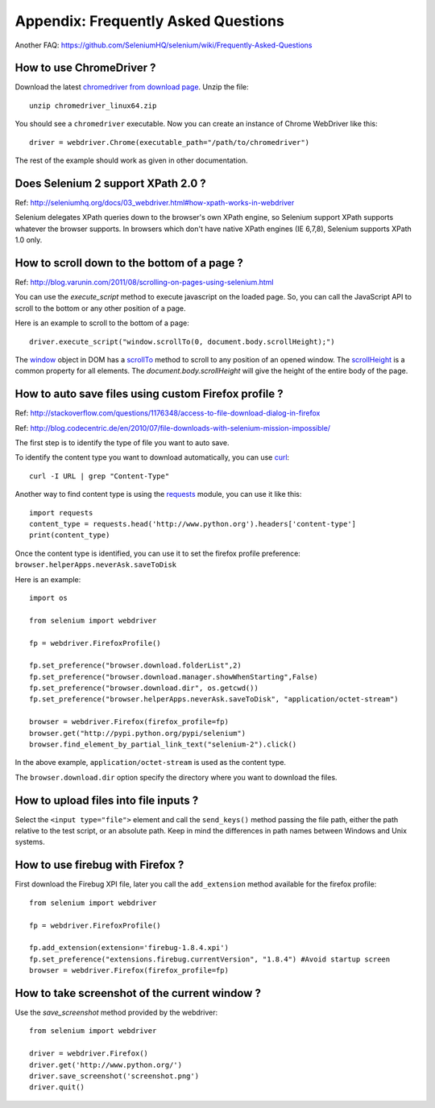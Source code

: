 .. _faq:

Appendix: Frequently Asked Questions
------------------------------------

Another FAQ: https://github.com/SeleniumHQ/selenium/wiki/Frequently-Asked-Questions

How to use ChromeDriver ?
~~~~~~~~~~~~~~~~~~~~~~~~~

Download the latest `chromedriver from download page
<https://sites.google.com/chromium.org/driver/>`_.  Unzip the
file::

  unzip chromedriver_linux64.zip

You should see a ``chromedriver`` executable.  Now you can create an instance of
Chrome WebDriver like this::

  driver = webdriver.Chrome(executable_path="/path/to/chromedriver")

The rest of the example should work as given in other documentation.

Does Selenium 2 support XPath 2.0 ?
~~~~~~~~~~~~~~~~~~~~~~~~~~~~~~~~~~~~

Ref: http://seleniumhq.org/docs/03_webdriver.html#how-xpath-works-in-webdriver

Selenium delegates XPath queries down to the browser's own XPath engine, so
Selenium support XPath supports whatever the browser supports.  In browsers
which don't have native XPath engines (IE 6,7,8), Selenium supports XPath 1.0
only.


How to scroll down to the bottom of a page ?
~~~~~~~~~~~~~~~~~~~~~~~~~~~~~~~~~~~~~~~~~~~~

Ref: http://blog.varunin.com/2011/08/scrolling-on-pages-using-selenium.html

You can use the `execute_script` method to execute javascript on the loaded
page.  So, you can call the JavaScript API to scroll to the bottom or any other
position of a page.

Here is an example to scroll to the bottom of a page::

  driver.execute_script("window.scrollTo(0, document.body.scrollHeight);")

The `window <http://www.w3schools.com/jsref/obj_window.asp>`_ object in DOM has
a `scrollTo <http://www.w3schools.com/jsref/met_win_scrollto.asp>`_ method to
scroll to any position of an opened window.  The `scrollHeight
<http://www.w3schools.com/jsref/dom_obj_all.asp>`_ is a common property for all
elements.  The `document.body.scrollHeight` will give the height of the entire
body of the page.

How to auto save files using custom Firefox profile ?
~~~~~~~~~~~~~~~~~~~~~~~~~~~~~~~~~~~~~~~~~~~~~~~~~~~~~

Ref: http://stackoverflow.com/questions/1176348/access-to-file-download-dialog-in-firefox

Ref: http://blog.codecentric.de/en/2010/07/file-downloads-with-selenium-mission-impossible/

The first step is to identify the type of file you want to auto save.

To identify the content type you want to download automatically, you
can use `curl <http://curl.haxx.se/>`_::

  curl -I URL | grep "Content-Type"

Another way to find content type is using the `requests
<http://python-requests.org>`_ module, you can use it like this::

  import requests
  content_type = requests.head('http://www.python.org').headers['content-type']
  print(content_type)

Once the content type is identified, you can use it to set the firefox profile
preference: ``browser.helperApps.neverAsk.saveToDisk``

Here is an example::

  import os

  from selenium import webdriver

  fp = webdriver.FirefoxProfile()

  fp.set_preference("browser.download.folderList",2)
  fp.set_preference("browser.download.manager.showWhenStarting",False)
  fp.set_preference("browser.download.dir", os.getcwd())
  fp.set_preference("browser.helperApps.neverAsk.saveToDisk", "application/octet-stream")

  browser = webdriver.Firefox(firefox_profile=fp)
  browser.get("http://pypi.python.org/pypi/selenium")
  browser.find_element_by_partial_link_text("selenium-2").click()

In the above example, ``application/octet-stream`` is used as the content type.

The ``browser.download.dir`` option specify the directory where you want to
download the files.

How to upload files into file inputs ?
~~~~~~~~~~~~~~~~~~~~~~~~~~~~~~~~~~~~~~

Select the ``<input type="file">`` element and call the ``send_keys()`` method
passing the file path, either the path relative to the test script, or an
absolute path.  Keep in mind the differences in path names between Windows and
Unix systems.

How to use firebug with Firefox ?
~~~~~~~~~~~~~~~~~~~~~~~~~~~~~~~~~

First download the Firebug XPI file, later you call the ``add_extension`` method
available for the firefox profile::

  from selenium import webdriver

  fp = webdriver.FirefoxProfile()

  fp.add_extension(extension='firebug-1.8.4.xpi')
  fp.set_preference("extensions.firebug.currentVersion", "1.8.4") #Avoid startup screen
  browser = webdriver.Firefox(firefox_profile=fp)

How to take screenshot of the current window ?
~~~~~~~~~~~~~~~~~~~~~~~~~~~~~~~~~~~~~~~~~~~~~~

Use the `save_screenshot` method provided by the webdriver::

  from selenium import webdriver

  driver = webdriver.Firefox()
  driver.get('http://www.python.org/')
  driver.save_screenshot('screenshot.png')
  driver.quit()

